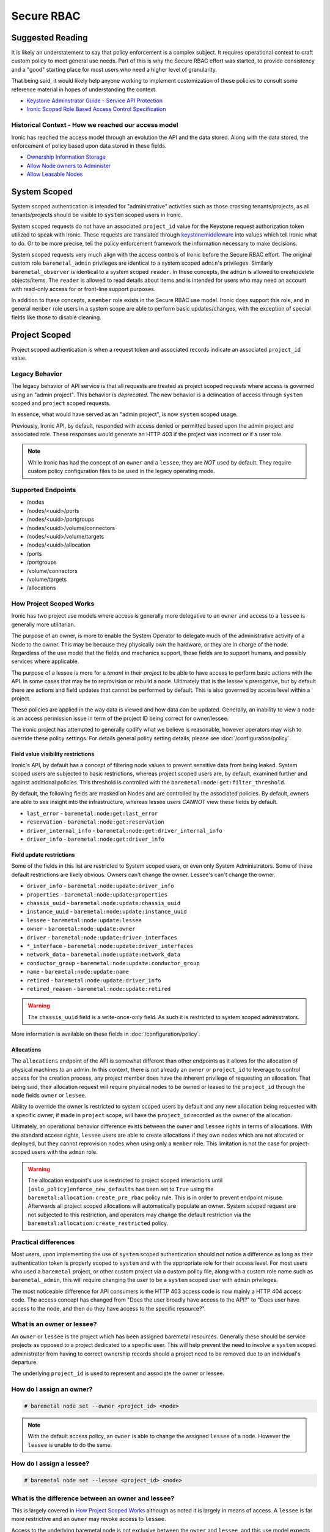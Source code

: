 ===========
Secure RBAC
===========

Suggested Reading
=================

It is likely an understatement to say that policy enforcement is a complex
subject. It requires operational context to craft custom policy to meet
general use needs. Part of this is why the Secure RBAC effort was started,
to provide consistency and a "good" starting place for most users who need
a higher level of granularity.

That being said, it would likely help anyone working to implement
customization of these policies to consult some reference material
in hopes of understanding the context.

* `Keystone Adminstrator Guide - Service API Protection <https://docs.openstack.org/keystone/latest/admin/service-api-protection.html>`_
* `Ironic Scoped Role Based Access Control Specification <https://specs.openstack.org/openstack/ironic-specs/specs/17.0/secure-rbac.html>`_

Historical Context - How we reached our access model
----------------------------------------------------

Ironic has reached the access model through an evolution the API and the data
stored. Along with the data stored, the enforcement of policy based upon data
stored in these fields.

* `Ownership Information Storage <https://specs.openstack.org/openstack/ironic-specs/specs/12.1/ownership-field.html>`_
* `Allow Node owners to Administer <https://specs.openstack.org/openstack/ironic-specs/specs/14.0/node-owner-policy.html>`_
* `Allow Leasable Nodes <https://specs.openstack.org/openstack/ironic-specs/specs/15.0/node-lessee.html>`_

System Scoped
=============

System scoped authentication is intended for "administrative" activities such
as those crossing tenants/projects, as all tenants/projects should be visible
to ``system`` scoped users in Ironic.

System scoped requests do not have an associated ``project_id`` value for
the Keystone request authorization token utilized to speak with Ironic.
These requests are translated through `keystonemiddleware <https://docs.openstack.org/keystonemiddleware/latest/>`_
into values which tell Ironic what to do. Or to be more precise, tell the
policy enforcement framework the information necessary to make decisions.

System scoped requests very much align with the access controls of Ironic
before the Secure RBAC effort. The original custom role ``baremetal_admin``
privileges are identical to a system scoped ``admin``'s privileges.
Similarly ``baremetal_observer`` is identical to a system scoped ``reader``.
In these concepts, the ``admin`` is allowed to create/delete objects/items.
The ``reader`` is allowed to read details about items and is intended for
users who may need an account with read-only access for or front-line support
purposes.

In addition to these concepts, a ``member`` role exists in the Secure RBAC
use model. Ironic does support this role, and in general ``member`` role
users in a system scope are able to perform basic updates/changes, with the
exception of special fields like those to disable cleaning.

Project Scoped
==============

Project scoped authentication is when a request token and associated records
indicate an associated ``project_id`` value.

Legacy Behavior
---------------

The legacy behavior of API service is that all requests are treated as
project scoped requests where access is governed using an "admin project".
This behavior is *deprecated*. The new behavior is a delineation of
access through ``system`` scoped and ``project`` scoped requests.

In essence, what would have served as an "admin project", is now ``system``
scoped usage.

Previously, Ironic API, by default, responded with access denied or permitted
based upon the admin project and associated role. These responses would
generate an HTTP 403 if the project was incorrect or if a user role.

.. NOTE:: While Ironic has had the concept of an ``owner`` and a
          ``lessee``, they are *NOT* used by default. They require
          custom policy configuration files to be used in the legacy
          operating mode.

Supported Endpoints
-------------------

* /nodes
* /nodes/<uuid>/ports
* /nodes/<uuid>/portgroups
* /nodes/<uuid>/volume/connectors
* /nodes/<uuid>/volume/targets
* /nodes/<uuid>/allocation
* /ports
* /portgroups
* /volume/connectors
* /volume/targets
* /allocations

How Project Scoped Works
------------------------

Ironic has two project use models where access is generally more delegative
to an ``owner`` and access to a ``lessee`` is generally more utilitarian.

The purpose of an owner, is more to enable the System Operator to delegate
much of the administrative activity of a Node to the owner.
This may be because they physically own the hardware, or they are in charge
of the node. Regardless of the use model that the fields and mechanics
support, these fields are to support humans, and possibly services where
applicable.

The purpose of a lessee is more for a *tenant* in their *project* to
be able to have access to perform basic actions with the API. In some cases
that may be to reprovision or rebuild a node. Ultimately that is the lessee's
prerogative, but by default there are actions and field updates that cannot
be performed by default. This is also governed by access level within
a project.

These policies are applied in the way data is viewed and how data can be
updated. Generally, an inability to view a node is an access permission issue
in term of the project ID being correct for owner/lessee.

The ironic project has attempted to generally codify what we believe is
reasonable, however operators may wish to override these policy settings.
For details general policy setting details, please see
:doc:`/configuration/policy`.

Field value visibility restrictions
~~~~~~~~~~~~~~~~~~~~~~~~~~~~~~~~~~~

Ironic's API, by default has a concept of filtering node values to prevent
sensitive data from being leaked. System scoped users are subjected to basic
restrictions, whereas project scoped users are, by default, examined further
and against additional policies. This threshold is controlled with the
``baremetal:node:get:filter_threshold``.

By default, the following fields are masked on Nodes and are controlled by the
associated policies. By default, owners are able to see insight into the
infrastructure, whereas lessee users *CANNOT* view these fields by default.

* ``last_error`` - ``baremetal:node:get:last_error``
* ``reservation`` - ``baremetal:node:get:reservation``
* ``driver_internal_info`` - ``baremetal:node:get:driver_internal_info``
* ``driver_info`` - ``baremetal:node:get:driver_info``

Field update restrictions
~~~~~~~~~~~~~~~~~~~~~~~~~

Some of the fields in this list are restricted to System scoped users,
or even only System Administrators. Some of these default restrictions
are likely obvious. Owners can't change the owner. Lessee's can't
change the owner.

* ``driver_info`` - ``baremetal:node:update:driver_info``
* ``properties`` - ``baremetal:node:update:properties``
* ``chassis_uuid`` - ``baremetal:node:update:chassis_uuid``
* ``instance_uuid`` - ``baremetal:node:update:instance_uuid``
* ``lessee`` - ``baremetal:node:update:lessee``
* ``owner`` - ``baremetal:node:update:owner``
* ``driver`` - ``baremetal:node:update:driver_interfaces``
* ``*_interface`` - ``baremetal:node:update:driver_interfaces``
* ``network_data`` - ``baremetal:node:update:network_data``
* ``conductor_group`` - ``baremetal:node:update:conductor_group``
* ``name`` - ``baremetal:node:update:name``
* ``retired`` - ``baremetal:node:update:driver_info``
* ``retired_reason`` - ``baremetal:node:update:retired``

.. WARNING:: The ``chassis_uuid`` field is a write-once-only field. As such
             it is restricted to system scoped administrators.

More information is available on these fields in :doc:`/configuration/policy`.

Allocations
~~~~~~~~~~~

The ``allocations`` endpoint of the API is somewhat different than other
endpoints as it allows for the allocation of physical machines to
an admin. In this context, there is not already an ``owner`` or ``project_id``
to leverage to control access for the creation process, any project member
does have the inherent privilege of requesting an allocation. That being said,
their allocation request will require physical nodes to be owned or leased
to the ``project_id`` through the ``node`` fields ``owner`` or ``lessee``.

Ability to override the owner is restricted to system scoped users by default
and any new allocation being requested with a specific owner, if made in
``project`` scope, will have the ``project_id`` recorded as the owner of
the allocation.

Ultimately, an operational behavior difference exists between the ``owner``
and ``lessee`` rights in terms of allocations. With the standard
access rights, ``lessee`` users are able to create allocations if they
own nodes which are not allocated or deployed, but they cannot reprovision
nodes when using only a ``member`` role. This limitation is not the case
for project-scoped users with the ``admin`` role.

.. WARNING:: The allocation endpoint's use is restricted to project scoped
   interactions until ``[oslo_policy]enforce_new_defaults`` has been set
   to ``True`` using the ``baremetal:allocation:create_pre_rbac`` policy
   rule. This is in order to prevent endpoint misuse. Afterwards all
   project scoped allocations will automatically populate an owner.
   System scoped request are not subjected to this restriction,
   and operators may change the default restriction via the
   ``baremetal:allocation:create_restricted`` policy.

Practical differences
---------------------

Most users, upon implementing the use of ``system`` scoped authentication
should not notice a difference as long as their authentication token is
properly scoped to ``system`` and with the appropriate role for their
access level. For most users who used a ``baremetal`` project,
or other custom project via a custom policy file, along with a custom
role name such as ``baremetal_admin``, this will require changing
the user to be a ``system`` scoped user with ``admin`` privileges.

The most noticeable difference for API consumers is the HTTP 403 access
code is now mainly a HTTP 404 access code. The access concept has changed
from "Does the user broadly have access to the API?" to
"Does user have access to the node, and then do they have access
to the specific resource?".

What is an owner or lessee?
---------------------------

An ``owner`` or ``lessee`` is the project which has been assigned baremetal
resources. Generally these should be service projects as opposed to a project
dedicated to a specific user. This will help prevent the need to involve a
``system`` scoped administrator from having to correct ownership records
should a project need to be removed due to an individual's departure.

The underlying ``project_id`` is used to represent and associate the owner or
lessee.

How do I assign an owner?
-------------------------

.. code-block:: console

   # baremetal node set --owner <project_id> <node>

.. note::
   With the default access policy, an ``owner`` is able to change
   the assigned ``lessee`` of a node. However the ``lessee`` is unable to do
   the same.

How do I assign a lessee?
-------------------------

.. code-block:: console

   # baremetal node set --lessee <project_id> <node>

What is the difference between an owner and lessee?
---------------------------------------------------

This is largely covered in `How Project Scoped Works`_ although
as noted it is largely in means of access. A ``lessee`` is far more
restrictive and an ``owner`` may revoke access to ``lessee``.

Access to the underlying baremetal node is not exclusive between the
``owner`` and ``lessee``, and this use model expects that some level of
communication takes place between the appropriate parties.
